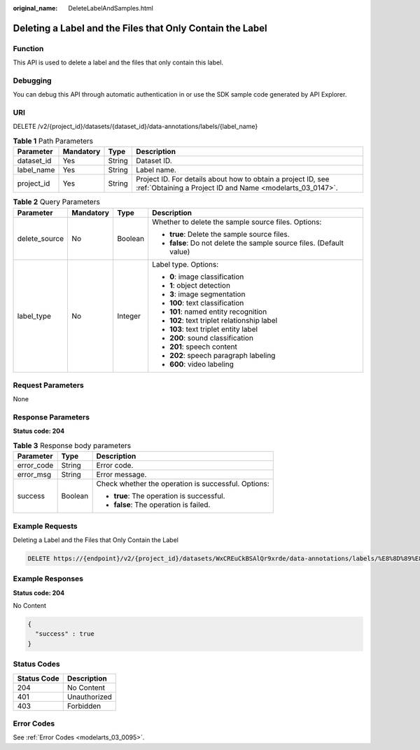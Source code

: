 :original_name: DeleteLabelAndSamples.html

.. _DeleteLabelAndSamples:

Deleting a Label and the Files that Only Contain the Label
==========================================================

Function
--------

This API is used to delete a label and the files that only contain this label.

Debugging
---------

You can debug this API through automatic authentication in or use the SDK sample code generated by API Explorer.

URI
---

DELETE /v2/{project_id}/datasets/{dataset_id}/data-annotations/labels/{label_name}

.. table:: **Table 1** Path Parameters

   +------------+-----------+--------+---------------------------------------------------------------------------------------------------------------------------+
   | Parameter  | Mandatory | Type   | Description                                                                                                               |
   +============+===========+========+===========================================================================================================================+
   | dataset_id | Yes       | String | Dataset ID.                                                                                                               |
   +------------+-----------+--------+---------------------------------------------------------------------------------------------------------------------------+
   | label_name | Yes       | String | Label name.                                                                                                               |
   +------------+-----------+--------+---------------------------------------------------------------------------------------------------------------------------+
   | project_id | Yes       | String | Project ID. For details about how to obtain a project ID, see :ref:`Obtaining a Project ID and Name <modelarts_03_0147>`. |
   +------------+-----------+--------+---------------------------------------------------------------------------------------------------------------------------+

.. table:: **Table 2** Query Parameters

   +-----------------+-----------------+-----------------+----------------------------------------------------------------------+
   | Parameter       | Mandatory       | Type            | Description                                                          |
   +=================+=================+=================+======================================================================+
   | delete_source   | No              | Boolean         | Whether to delete the sample source files. Options:                  |
   |                 |                 |                 |                                                                      |
   |                 |                 |                 | -  **true**: Delete the sample source files.                         |
   |                 |                 |                 |                                                                      |
   |                 |                 |                 | -  **false**: Do not delete the sample source files. (Default value) |
   +-----------------+-----------------+-----------------+----------------------------------------------------------------------+
   | label_type      | No              | Integer         | Label type. Options:                                                 |
   |                 |                 |                 |                                                                      |
   |                 |                 |                 | -  **0**: image classification                                       |
   |                 |                 |                 |                                                                      |
   |                 |                 |                 | -  **1**: object detection                                           |
   |                 |                 |                 |                                                                      |
   |                 |                 |                 | -  **3**: image segmentation                                         |
   |                 |                 |                 |                                                                      |
   |                 |                 |                 | -  **100**: text classification                                      |
   |                 |                 |                 |                                                                      |
   |                 |                 |                 | -  **101**: named entity recognition                                 |
   |                 |                 |                 |                                                                      |
   |                 |                 |                 | -  **102**: text triplet relationship label                          |
   |                 |                 |                 |                                                                      |
   |                 |                 |                 | -  **103**: text triplet entity label                                |
   |                 |                 |                 |                                                                      |
   |                 |                 |                 | -  **200**: sound classification                                     |
   |                 |                 |                 |                                                                      |
   |                 |                 |                 | -  **201**: speech content                                           |
   |                 |                 |                 |                                                                      |
   |                 |                 |                 | -  **202**: speech paragraph labeling                                |
   |                 |                 |                 |                                                                      |
   |                 |                 |                 | -  **600**: video labeling                                           |
   +-----------------+-----------------+-----------------+----------------------------------------------------------------------+

Request Parameters
------------------

None

Response Parameters
-------------------

**Status code: 204**

.. table:: **Table 3** Response body parameters

   +-----------------------+-----------------------+-----------------------------------------------------+
   | Parameter             | Type                  | Description                                         |
   +=======================+=======================+=====================================================+
   | error_code            | String                | Error code.                                         |
   +-----------------------+-----------------------+-----------------------------------------------------+
   | error_msg             | String                | Error message.                                      |
   +-----------------------+-----------------------+-----------------------------------------------------+
   | success               | Boolean               | Check whether the operation is successful. Options: |
   |                       |                       |                                                     |
   |                       |                       | -  **true**: The operation is successful.           |
   |                       |                       |                                                     |
   |                       |                       | -  **false**: The operation is failed.              |
   +-----------------------+-----------------------+-----------------------------------------------------+

Example Requests
----------------

Deleting a Label and the Files that Only Contain the Label

.. code-block:: text

   DELETE https://{endpoint}/v2/{project_id}/datasets/WxCREuCkBSAlQr9xrde/data-annotations/labels/%E8%8D%89%E8%8E%93

Example Responses
-----------------

**Status code: 204**

No Content

.. code-block::

   {
     "success" : true
   }

Status Codes
------------

=========== ============
Status Code Description
=========== ============
204         No Content
401         Unauthorized
403         Forbidden
=========== ============

Error Codes
-----------

See :ref:`Error Codes <modelarts_03_0095>`.
